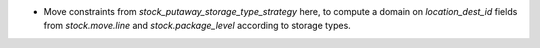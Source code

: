 * Move constraints from `stock_putaway_storage_type_strategy` here, to compute
  a domain on `location_dest_id` fields from `stock.move.line` and
  `stock.package_level` according to storage types.
